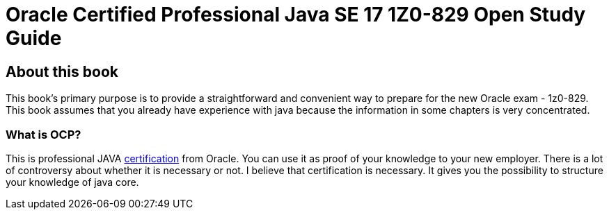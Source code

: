 = Oracle Certified Professional Java SE 17 1Z0-829 Open Study Guide

== About this book
This book's primary purpose is to provide a straightforward and convenient way to prepare for the new Oracle exam - 1z0-829.
This book assumes that you already have experience with java because the information in some chapters is very concentrated.

=== What is OCP?

This is professional JAVA https://education.oracle.com/java-se-17-developer/pexam_1Z0-829[certification] from Oracle. You can use it as proof of your knowledge to your new employer.
There is a lot of controversy about whether it is necessary or not.
I believe that certification is necessary. It gives you the possibility to structure your knowledge of java core.
